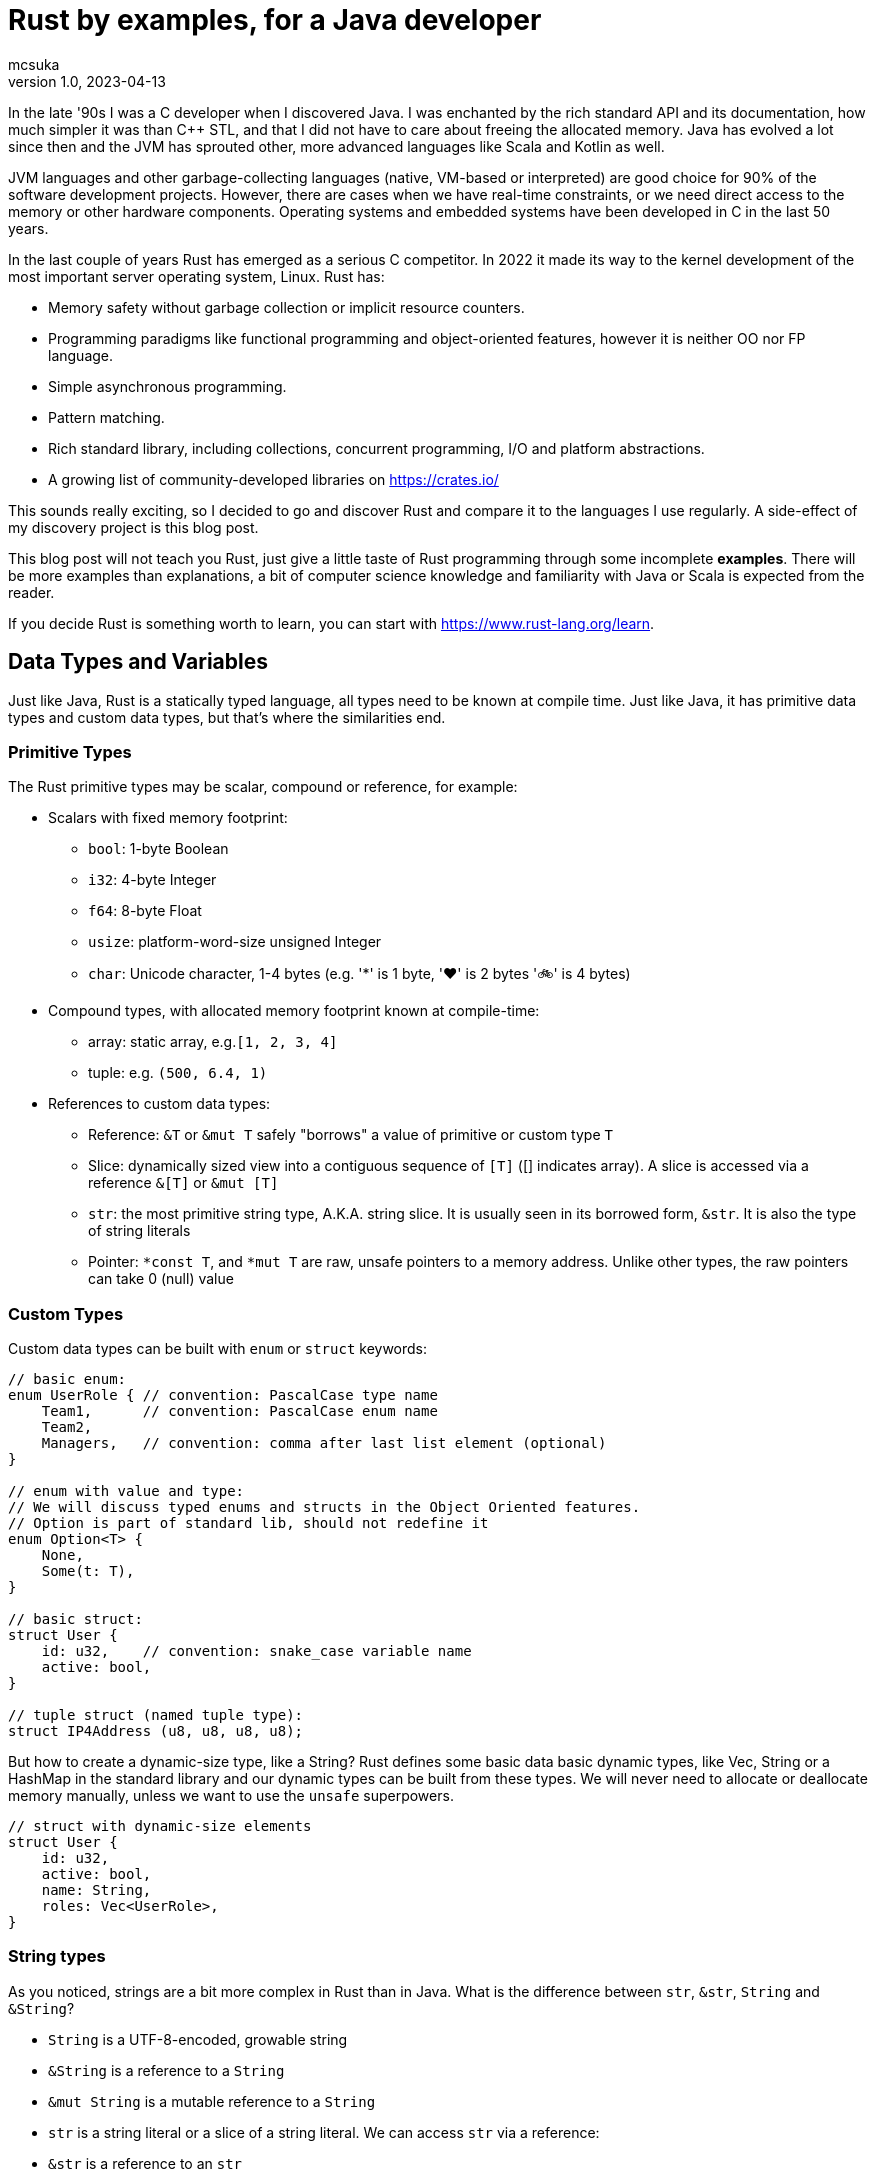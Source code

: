 = Rust by examples, for a Java developer
mcsuka
v1.0, 2023-04-13
:title: Rust by examples, for a Java developer
:lang: en
:tags: [rust, java, scala]

:toc:

In the late '90s I was a C developer when I discovered Java. I was enchanted by the rich standard API and its documentation, how much simpler it was than C++ STL, and that I did not have to care about freeing the allocated memory. Java has evolved a lot since then and the JVM has sprouted other, more advanced languages like Scala and Kotlin as well.

JVM languages and other garbage-collecting languages (native, VM-based or interpreted) are good choice for 90% of the software development projects. However, there are cases when we have real-time constraints, or we need direct access to the memory or other hardware components. Operating systems and embedded systems have been developed in C in the last 50 years.

In the last couple of years Rust has emerged as a serious C competitor. In 2022 it made its way to the kernel development of the most important server operating system, Linux. Rust has:

* Memory safety without garbage collection or implicit resource counters.
* Programming paradigms like functional programming and object-oriented features, however it is neither OO nor FP language.
* Simple asynchronous programming.
* Pattern matching.
* Rich standard library, including collections, concurrent programming, I/O and platform abstractions.
* A growing list of community-developed libraries on https://crates.io/

This sounds really exciting, so I decided to go and discover Rust and compare it to the languages I use regularly. A side-effect of my discovery project is this blog post.

This blog post will not teach you Rust, just give a little taste of Rust programming through some incomplete *examples*.
There will be more examples than explanations, a bit of computer science knowledge and familiarity with Java or Scala is expected from the reader.

If you decide Rust is something worth to learn, you can start with https://www.rust-lang.org/learn.

== Data Types and Variables

Just like Java, Rust is a statically typed language, all types need to be known at compile time. Just like Java, it has primitive data types and custom data types, but that's where the similarities end.

=== Primitive Types

The Rust primitive types may be scalar, compound or reference, for example:

* Scalars with fixed memory footprint:
** ``bool``: 1-byte Boolean
** ``i32``: 4-byte Integer
** ``f64``: 8-byte Float
** ``usize``: platform-word-size unsigned Integer
** ``char``: Unicode character, 1-4 bytes (e.g. '*' is 1 byte, '♥' is 2 bytes '🚲' is 4 bytes)
* Compound types, with allocated memory footprint known at compile-time:
** array: static array, e.g.``[1, 2, 3, 4]``
** tuple: e.g. ``(500, 6.4, 1)``
* References to custom data types:
** Reference: ``&T`` or ``&mut T`` safely "borrows" a value of primitive or custom type ``T``
** Slice: dynamically sized view into a contiguous sequence of ``[T]`` ([] indicates array). A slice is accessed via a reference ``&[T]`` or ``&mut [T]``
** ``str``: the most primitive string type, A.K.A. string slice. It is usually seen in its borrowed form, ``&str``. It is also the type of string literals
** Pointer: ``*const T``, and ``*mut T`` are raw, unsafe pointers to a memory address. Unlike other types, the raw pointers can take 0 (null) value

=== Custom Types

Custom data types can be built with ``enum`` or ``struct`` keywords:
[source,rust]
----
// basic enum:
enum UserRole { // convention: PascalCase type name
    Team1,      // convention: PascalCase enum name
    Team2,
    Managers,   // convention: comma after last list element (optional)
}

// enum with value and type:
// We will discuss typed enums and structs in the Object Oriented features.
// Option is part of standard lib, should not redefine it
enum Option<T> {
    None,
    Some(t: T),
}

// basic struct:
struct User {
    id: u32,    // convention: snake_case variable name
    active: bool,
}

// tuple struct (named tuple type):
struct IP4Address (u8, u8, u8, u8);
----

But how to create a dynamic-size type, like a String? Rust defines some basic data basic dynamic types, like Vec, String or a HashMap in the standard library and our dynamic types can be built from these types. We will never need to allocate or deallocate memory manually, unless we want to use the ``unsafe`` superpowers.
[source,rust]
----
// struct with dynamic-size elements
struct User {
    id: u32,
    active: bool,
    name: String,
    roles: Vec<UserRole>,
}
----

=== String types

As you noticed, strings are a bit more complex in Rust than in Java. What is the difference between ``str``, ``&str``, ``String`` and ``&String``?

* ``String`` is a UTF-8-encoded, growable string
* ``&String`` is a reference to a ``String``
* ``&mut String`` is a mutable reference to a ``String``
* ``str`` is a string literal or a slice of a string literal. We can access ``str`` via a reference:
* ``&str`` is a reference to an ``str``
** It can also refer to a ``String``, because ``&String`` is coerced to ``&str`` (implicit deref coercion)
* ``&mut str`` is a mutable reference to a ``String`` or an ``str``

=== Variables and Values

Just like Scala or Kotlin, Rust clearly differentiates immutable and mutable variables. Per default all variables are immutable:
[source,rust]
----
let x: i32 = 1;     // immutable
let mut y: i32 = 2; // mutable
----

Variable types must be unambiguous at compile time. If the type is not explicitly stated, the compiler will try to infer it based on the expressions where it is used. If it is not clear which integer or float type should be used, the compiler will take a default: i32 or f64.

Now let's create and update some variables:
[source,rust]
----
let s: &str = "abcd"; // immutable &str, referring to a string literal
let s2 = "defg";      // immutable &str (inferred), referring to a string literal
let slice1 = &s[0..2];// immutable &str referring to part of a string literal: "ab"
let s = 3;            // re-define s to a new value, type is inferred i32 (default integer).
                      // Will not overwrite slice1
let mut c1 = '$';     // a single mutable character
let c2 = '💖';        // a single immutable character
let i: u32 = 2;       // immutable, type is set manually
let mut j = 3;        // mutable variable, type is inferred from the context (u32)
j += i;               // infer the type of j from the type of i
let r = &j;           // r is an immutable reference to j
let b = *r == j;      // *r is a dereference of r => b is a boolean with value 'true'
let t1: (i32, &str) = (44, "qwerty"); // tuple with explicit type
let t2 = (88, "asdfg", true);     // tuple with inferred types
let t2_1 = t2.1;                  // tuple element is addressed with a 0-based index
let a1: [u32; 3] = [1, 2, 3];     // array with explicit type and size
let a2 = [4, 5, 6, 7, 8];         // array with implicit type and size
let slice2 = &a2[1..=3];          // a reference to a slice of a2 array: [5, 6, 7]
let mut user = User {             // mutable structure variable
    id: 1,
    active: true,
    name: String::from("Joe"),    // create a new dynamic String from a literal.
                                  // Equivalent to "Joe".to_string()
    roles: vec![UserRole::Team2], // vec![] is a macro to initialise a Vec
};
user.active = false;              // update mutable structure
user.name.push_str(" Smith");     // append to a String
let localhost = IP4Address(127, 0, 0, 1);
let first_byte = localhost.0;     // tuple struct is adressed the same way as a tuple
----

Values and variables are usually defined within a function's scope, however it is possible to define constants and static variables globally:
[source,rust]
----
static mut STARTUP_EPOCH_SECS: Option<i64> = None; // convention: globals are in UPPER_SNAKE_CASE
const ABC_DE: &str = "abc de"; // type must be explicit for static and const
----

Variables and references cannot have ``null`` value, except the raw pointers in an ``unsafe`` scope. It is best to ignore ``unsafe`` until we need to interface with native C libraries.

== Functions, Ownership and Lifetime

=== Functions

The program logic is implemented as a set of functions. A few sample functions:
[source,rust]
----
// void function with a mutable argument, procedural style solution
// convention: snake_case function and argument names
fn search_pattern_for(pattern: &str, lines: &[&str], idx: &mut usize) {
    for i in 0..lines.len() {
        if lines[i].contains(pattern) {
            *idx = i;
            return;
        }
    }
    *idx = usize::MAX;
}

// function with a return value, FP style solution
// if there is no semicolon after the last line, it is considered a return value
// ("expr" is the same as "return expr;")
fn search_pattern_iter(pattern: &str, lines: &[&str]) -> usize {
    lines
        .iter()  // iterate over the elements,
                 // just like .stream() in Java (:Iterator<&str>)
        .enumerate() // extend each element with an index, as a tuple,
                     // just like .zip in Scala (:Iterator<(usize, &str)>)
        .find(|(_, &line)| line.contains(pattern)) // find the first element where the closure
                                                   // returns true (:Option<(usize, &str)>)
        .map_or(usize::MAX, |(idx, _)| idx) // take the index from the tuple, if found,
                                            // set MAX_USIZE otherwise (:usize)
}
----

The program entry-point is the main() function in the main.rs file:

[source,rust]
----
fn main() {
    let lines = ["abcde", "defgh", "ghijk"];
    let pattern = "gh";

    let mut idx: usize = usize::MAX;
    search_pattern_for(pattern, &lines, &mut idx);
    // println!() is a macro. Macros can have variable number of arguments,
    // functions must have fixed number of arguments
    println!("Matching line: {}", if idx < lines.len() {lines[idx]} else {"NOT FOUND"});

    let idx = search_pattern_iter(pattern, &lines);
    println!("Matching line: {}", if idx < lines.len() {lines[idx]} else {"NOT FOUND"});
}
----

Crates and modules are used to modularise your Rust code. We are not discussing them in this blog, but it is good to know that per default functions are private to the module. If you want to call a function from another module, it needs to be defined public. This is the same for structures and enums as well:
[source,rust]
----
pub struct MyStruct {...}
pub enum MyEnum {...}
pub fn my_func() {...}
----

=== Ownership

Ownership is a set of rules that govern how a Rust program manages memory. If any of the rules is violated, the program won't compile:

* Each value in Rust has an owner.
* There can only be one owner at a time.
* When the owner goes out of scope, the value will be dropped.

This is not an issue for primitive types, because they are small, and they are copied as an argument or a return value. Passing on non-primitive types to a function will move their ownership to the function and this ownership is not returned. For example:
[source,rust]
----
fn return_match(pattern: String, lines: Vec<&str>) -> Option<String> {
    lines
        .iter()
        .find(|&line| line.contains(&pattern))
        .map(|&line| line.to_string())  // map &str to a String instance
}

fn main() {
    let lines = vec!["abcde", "defgh", "ghijk"];
    let pattern = "gh".to_string();
    let line = return_match(pattern, lines);
    // at this point "lines" and "pattern" went out of scope,
    // their ownership is transferred to the return_match() function
}
----

If we want to use these parameters again, we could pass their copy as argument:
[source,rust]
----
    let line = return_match(pattern.clone(), lines.clone());
----

However, cloning large values is expensive and clone() is not necessarily implemented for all custom types.
The solution is to pass non-primitive types as references. The &x syntax lets us create a reference that refers to the value of x but does not own it. Because it does not own it, the value it points to will not be dropped when the reference stops being used. We call the action of creating a reference borrowing. As in real life, if a person owns something, you can borrow it from them. When you're done, you have to give it back. You don't own it.

We could just return the found &str, and save the creation of the String, but the following code will fail to compile:
[source,rust]
----
fn return_match_borrow(pattern: &str, lines: &Vec<&str>) -> Option<&str> {
    lines
        .iter()
        .find(|&line| line.contains(&pattern))
        .map(|&line| line)
}
// error: missing lifetime specifier
// this function's return type contains a borrowed value, but the signature does not say whether it is borrowed from `pattern` or one of `lines`'s 2 lifetimes
----

We'll need to define the lifetime of the response and bind it to the lifetime of a function argument. Lifetimes are defined as labels in the format of ``'x``, where x identifies the lifetime:
[source,rust]
----
fn return_match_borrow<'a>(pattern: &str, lines: &'a Vec<&str>) -> Option<&'a str> {
....
----

We have a special case, our input are static values and we can also use the special lifetime label ``'static``:
[source,rust]
----
fn return_match_borrow(pattern: &str, lines: &'static Vec<&str>) -> Option<&'static str> {
....
----

To me, ownership and lifetimes are the most cumbersome part of Rust development, but this is the price to pay to avoid garbage collection.
``Object`` in Java or ``AnyRef`` Scala are passed on as references and we do not need to worry about who owns them. Execution is as efficient as it can be, and Rust does not have much performance advantage over Java.
This is possible, because the JVM counts the references to each object and the memory allocated to them is freed when there is no more reference remaining. However, garbage collection is an expensive, it consumes memory and processor cycles. It is done periodically, in multiple levels, making execution times fluctuate.

=== Error handling

There is no ``Exception`` in Rust. Non-fatal errors are usually managed by setting a ``Result<R, E>`` response type for the functions. On success, the function returns ``Ok<R>`` on failure returns ``Err<E>``. And yes, it is the opposite order to ``Either<E, R>`` of Scala. There are constructs in Rust to make Result handling convenient, you can read the https://doc.rust-lang.org/book/ch09-00-error-handling.html[guide^] for more info.
Fatal errors, ignorant error handling practices or calling the ``panic!`` macro will cause a 'panic'. By default, these panics will print a failure message, unwind, clean up the stack, and quit. There is no way to recover after a panic.

== Functional Programming Features

We have seen iterators, closures and Rust's love for immutable variables in the predious sections. Rust gives us the choice to write procedural or FP style code. They are both fine and there is negligeable performance difference between good for-loop and iterator based solutions. FP code is often easier to understand and naturally efficient, but loops can give greater control.

=== Closures

(This section contains sentences and examples directly copied from the https://doc.rust-lang.org/book/ch13-01-closures.html[Rust language guide^])

Rust's closures are anonymous functions you can save in a variable or pass as arguments to other functions. You can create the closure in one place and then call the closure elsewhere to evaluate it in a different context. Unlike functions, closures can capture values from the scope in which they're defined.

Closure expressions can be defined as variables, but their syntax resembles function syntax:
[source,rust]
----
// this is a function:
fn  add_one_v1   (x: u32) -> u32 { x + 1 }
// these are equivalent closures:
let add_one_v2 = |x: u32| -> u32 { x + 1 };
let add_one_v3 = |x|             { x + 1 };
let add_one_v4 = |x|               x + 1  ;
----

Closures can capture values from their environment in three ways, which directly map to the three ways a function can take a parameter: borrowing immutably, borrowing mutably, and taking ownership. The closure will decide which of these to use based on what the body of the function does with the captured values.
[source,rust]
----
// borrowing immutably:
let list1 = vec![1, 2, 3];
let only_borrows = || println!("From closure: {:?}", list1);
only_borrows();     // list is not changed and continues to be in scope

// borrowing immutably:
let mut list2 = vec![1, 2, 3];
let mut borrows_mutably = || list2.push(7);
borrows_mutably();  // list is updated, but continues to be in scope

// taking ownership with the move keyword. This is mostly useful when passing a closure to a new thread:
let mut list3 = vec![1, 2, 3];
thread::spawn(move || {     // spawn fires up a new thread
            list3.push(4);
            println!("From thread: {:?}", list3);
        })                  // returns a JoinHandle
        .join()             // wait for the thread to finish and returns a Result<(), Error>
        .unwrap();          // unwrap Result: returns the Ok value or panics on Err

// taking ownership automatically (fails compilation):
let mut list = [(10, 1), (3, 5), (7, 12)];
let mut sort_operations = vec![];
let txt = String::from("by key called");

list.sort_by_key(|r| {
    sort_operations.push(txt);  // the closure takes ownership of txt, it can only be used once!
    r.0
});
// the code can be fixed by cloning txt: sort_operations.push(txt.clone);
----

=== Iterators

(This section contains sentences and examples directly copied from the https://doc.rust-lang.org/book/ch13-02-iterators.html[Rust language guide^])

The iterator pattern allows you to perform some task on a sequence of items in turn. An iterator is responsible for the logic of iterating over each item and determining when the sequence has finished. When you use iterators, you don't have to reimplement that logic yourself. In Rust, iterators are lazy, meaning they have no effect until you call methods that consume the iterator to use it up.

Iterators implement the https://doc.rust-lang.org/std/iter/trait.Iterator.html[Iterator^] trait, that defines 75 methods to handle the elements. The iterator methods are also known as adapters (in the API doc) or adaptors (in the Rust language guide).
Some of the adaptors consume the iterator (like terminal operations in Java Stream) others produce new iterators (like intermediate operations in Java Stream). If you know Scala or Java Stream, the iterator adaptors will not be surprising, although their names may be different.

[source,rust]
----
let v1: Vec<i32> = vec![1, 2, 3];
let result = v1.iter()
    .map(|x| x + 1) // iterator adaptor
    .sum();         // consuming adaptor
----

== Pattern Matching

Pattern matching is a turbo-charged switch/case statement or expression. Scala and Kotlin developers should be familiar with pattern matching and recently Java is introducing more and more pattern matching features as well.
Patterns are a special syntax in Rust for matching against the structure of types, both complex and simple. A pattern consists of some combination of the following:

* Literals
* Destructured arrays, enums, structs, or tuples
* Variables
* Wildcards
* Placeholders

Patterns can be used in ``match``, ``if let`` and ``while let`` expressions, ``for`` loops, ``let`` statements  and function parameters.
Some example of ``match`` expressions:
[source,rust]
----
let msg = "ERROR";
let option_int: Option<i32> = Some(42);
let user = User { id: 1, active: true, name: String::from("Joe"), roles: vec![UserRole::Admin] };
let array = [1, 2, 3];
let num = 3;

// match statement with literals:
match msg {
    "ERROR" => println!("error!"), // single-line expressions are separated by comma
    txt => println!("{txt}!"),     // convention: comma after the last arm (optional)
}                                  // no semicolon needed (but allowed)

// match expression with enum and named variable:
let double_val = match option_int {
    None => None,           // all 'arms' of the match must be covered, otherwise compiler error
    Some(n) => Some(2 * n), // n is the named variable
};                          // semicolon is mandatory for expression, unless it is a return value

// match statement with enum and value matching:
match option_int {
    None => {}              // do-nothing arms has an open-close curly bracket
    Some(0) => println!("Zero is ignored!"),
    Some(n) => {            // multi-line expressions or statements are in curly brackets
        println!("n={}", n);
        another_side_effect();
    }                       // no comma needed after curly bracket (but allowed)
}

// match statement with struct values:
// discarded values can be represented with _
match user {
    User {id, active: true, name: _, roles: _} => println!("User {id} is active!"),
    User {id, active: false, name: _, roles: _} => println!("User {id} is inactive!"),
}

// match expression with array
let array_starting_with_1 = match array {
    [1, _, _] => Some(array),
    _ => None,
};

// match statement with multiple patterns and ranges
//
match num {
    1 | 2 => println!("Small number"),  // multiple pattern
    3..=7 => println!("Medium number"), // range should be inclusive
    8..=9 => println!("Almost 10"),
    ..=0 => println!("Too small!"),     // we may use ..=N or N.. ranges
    _ => println!("Too big!"),
}
----

Pattern matching can also be utilised with ``if let ``, ``while let`` and ``for`` loops:
[source,rust]
----
let bread_spread = Some("butter");
let mut stack = vec!['a', 'b', 'c'];

// if let:
if let Some(spread) = bread_spread {
    println!("The bread has {spread} on it");
} else {
    println!("The bread is plain");
}

// while let:
while let Some(top) = stack.pop() {
    println!("{}", top);
}

// for loop
for (index, value) in stack.iter().enumerate() {
    println!("{} is at index {}", value, index);
}
----

Pattern matching can also be used with plain ``let`` statements:
[source,rust]
----
// tuple:
let (a, b) = (2, true);

// this will fail compilation, because the pattern does not match the expression:
let (a, b, c) = (2, true);

// this will also fail, because the None option is not covered:
fn foo(opt_value: Option<String>) {
    let Some(a) = opt_value;
    ....
}
----

Pattern matching can also be used in function parameters:
[source,rust]
----
fn transpose(&(x, y): &(i32, i32)) -> (i32, i32) {
    (y, x)
}
----

Pattern matching tuple function parameters will be useful for closures (invoking lambda expressions).

== Object Oriented Features

Rust implements some OO others not. It is possible to create "objects" to package data and procedures to operate on the object data. String or Vec instances can be considered objects. On the other hand, Rust does not implement inheritance, composition or function overloading.

This paragraph will give a few examples of:

* Data Abstraction: manipulating object data via methods
* Encapsulation: hiding implementation details
* Parametric Polymorphism: implementing a trait (interface)
* Ad-hoc Polymorphism: operator overloading

=== Data Abstraction and Encapsulation

We have already seen how to implement a ``struct`` or an ``enum``. We can add methods with the ``impl`` keyword:
[source,rust]
----
// the struct fields are invisible from another module, unless they are defined public
pub struct TitleBasics {
    id: String,                     // this is a private field
    pub title_type: Option<String>, // this is a public field
    primary_title: Option<String>,
    start_year: Option<i32>,
}

// path to crate::module::type, not entirely unlike a Java import
use std::collections::HashMap;

// add methods to TitleBasics
impl TitleBasics {
    // convert a HashMap to TitleBasics
    pub fn from(fields: &HashMap<&str, &str>) -> TitleBasics {
        TitleBasics {
            id: fields["id"].to_string(), // map[key] will 'panic' if key is not found
            title_type: fields
                .get("title_type")        // map.get returns an Option<&str>
                .map(|&s| s.to_string()),
            primary_title: fields.get("primary_title").map(|&s| s.to_string()),
            start_year: fields
                .get("start_year")
                .map(|&s| s.parse::<i32>().ok()).flatten(),
        }
    }
    // get a detail
    // &self is an implicit alias of the structure data
    pub fn get_start_year(&self) -> &Option<i32> {
        &self.start_year
    }
    // set a detail
    pub fn set_start_year(&mut self, start_year: i32) {
        self.start_year = Some(start_year);
    }
}
// create a new instance, get a detail then set a detail:
fn foo() {
    let map: HashMap<&str, &str> = HashMap::from([
        ("id", "tt000001"),
        ("title_type", "documentary"),
        ("primary_title", "The Blue Planet"),
        ("start_year", "1999"),
    ]);
    let mut tb = TitleBasics::from(&map);
    // {:?} instructs the println macro to call the Debug::fmt() method of the Option
    println!("start_year={:?}", tb.get_start_year());
    tb.set_start_year(1998);
    println!("start_year={:?}", tb.get_start_year());
}
----

=== Polymorphism

Of the different kinds of polymorphism in programming, Rust implements the (IMHO) most and least useful ones:

* bounded parametric polymorphism: implement common behaviour of an object conforming to a trait
* ad-hoc polymorphism of symbols: operator overloading

A Rust ``trait`` is a similar construction as the Java ``interface`` or Scala ``trait``. A Rust trait can declare required (abstract) functions or define provided (implemented) methods. A trait object is a ``struct`` or ``enum`` that implements the trait. For example:
[source,rust]
----
trait Animal {
    fn name(&self) -> String;
    fn species(&self) -> String;
}

struct Fox(String);

struct Chicken(String);

impl Animal for Fox {
    fn name(&self) -> String {
        self.0.clone()
    }
    fn species(&self) -> String {
        "Fox".to_string()
    }
}

impl Animal for Chicken {
    fn species(&self) -> String {
        "Chicken".to_string()
    }
    fn name(&self) -> String {
        self.0.clone()
    }
}

// &dyn indicates that the type is a trait, not an object type
// the trait is implemented by Fox and Chicken trait objects
fn assert_animal(animal: &dyn Animal, name: &str, species: &str) {
    assert!(animal.name() == name);
    assert!(animal.species() == species);
}

fn test_animals() {
    let chicken = Chicken("Jenny".to_string());
    let fox = Fox("Joe".to_string());

    assert_animal(&chicken, "Jenny", "chicken");
    assert_animal(&fox, "Joe", "Fox");
}
----

A bit more complex example, reusing TitleBasics struct from the previous section:
[source,rust]
----
// the following trait abstracts the access to a database row.
// It may be implemented for different databases or for unit testing without a database.
pub trait DbRow {
    fn opt_string(&self, column: &str) -> Option<String>;
    fn opt_i32(&self, column: &str) -> Option<i32>;
}

// add a from_db_row method to TitleBasics
impl TitleBasics {
    pub fn from_db_row(r: &dyn DbRow) -> TitleBasics {
        TitleBasics {
            id: r.opt_string("tconst").unwrap(),
            title_type: r.opt_string("titletype"),
            primary_title: r.opt_string("primarytitle"),
            start_year: r.opt_i32("startyear"),
        }
    }
}

// Implement DbRow for Postgres
// Although PgRow is coming from an external library, we can extend it,
// a bit like implicit classes in Scala2
use rocket_db_pools::sqlx::{Row, postgres::PgRow};
impl DbRow for PgRow {
    fn opt_string(&self, column: &str) -> Option<String> {
        self.try_get::<String, &str>(column).ok()
    }
    fn opt_i32(&self, column: &str) -> Option<i32> {
        self.try_get::<i32, &str>(column).ok()
    }
}

// Use DB row for querying a DB table, with the rocket_db_pools library
// "async" is an asynchronous function, practically meaning it returns a Future
use rocket_db_pools::sqlx;
use rocket_db_pools::sqlx::{Error, PgPool, postgres::PgRow};
pub async fn query_title_basics(db_pool: &PgPool, id: &str) -> Result<TitleBasics, Error> {
    sqlx::query("SELECT * FROM title_basics WHERE tconst = $1")
        .bind(id)
        .fetch_one(db_pool)
        .await
        .and_then(|row: PgRow| Ok(TitleBasics::from_db_row(&row)));
}


// A mock DB row used for unit testing
struct TestDbRow<'r> {
    map: HashMap<&'static str, &'r str>,
}

// Implement DbRow for the mock DB row
impl<'r> DbRow for TestDbRow<'r> {
    fn opt_string(&self, column: &str) -> Option<String> {
        self.map.get(column).map(|x| x.to_string())
    }
    fn opt_i32(&self, column: &str) -> Option<i32> {
        self.map.get(column).map(|x| x.parse::<i32>().unwrap())
    }
}

// Test TitleBasics::from_db_row() without a database:
// [#test] is an annotation macro
[#test]
fn test_title_basics_from_db_row() {
    let values = HashMap::from([....]);
    let test_row = Test_DbRow { values };
    let title_basics = TitleBasics::from_db_row(test_row);

    assert_eq!(values["tconst"], title_basics.id);
    ...
}
----

Another, less-useful polymorphism is operator overloading. You can find the list of overloadable operators https://doc.rust-lang.org/book/appendix-02-operators.html[here^]
An example for overloading '+' from the https://doc.rust-lang.org/book/ch19-03-advanced-traits.html#default-generic-type-parameters-and-operator-overloading[Rust language guide^])
[source,rust]
----
use std::ops::Add;

// #derive is an annotation macro, it will auto-generate the implementation
// for the traits Debug, Copy, Clone and PartialEq
#[derive(Debug, Copy, Clone, PartialEq)]
struct Point {
    x: i32,
    y: i32,
}

impl Add for Point {
    type Output = Point;

    fn add(self, other: Point) -> Point {
        Point {
            x: self.x + other.x,
            y: self.y + other.y,
        }
    }
}

fn foo() {
    assert_eq!(Point { x: 1, y: 0 } + Point { x: 2, y: 3 }, Point { x: 3, y: 3 });
}
----

== Recap

If you made it to the bottom, I hope you found this blog post useful. There are plenty more interesting topics in Rust programming, like unit testing, smart pointers or concurrency. Also, the discussed topics have more details to discover.

Is Rust better than Java or Scala? Should we all switch to Rust? I don't think so. Managing ownership and lifetimes is a pain for the inexperienced rustacean like me. Rust is lacking useful features like inheritance and runtime introspection.

Is Rust a viable alternative? Yes, it is. I think developing with Rust instead of Java, Scala, Kotlin, C#, Python or Golang is a sane choice. Rust is a feature rich language with a wide range of great 3rd party libraries. I would not mind working on commercial Rust projects.
